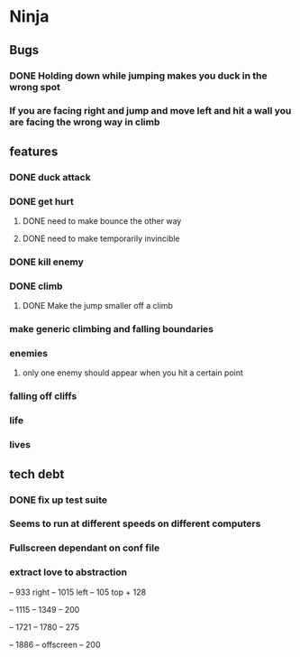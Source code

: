 * Ninja
** Bugs
*** DONE Holding down while jumping makes you duck in the wrong spot
*** If you are facing right and jump and move left and hit a wall you are facing the wrong way in climb
** features
*** DONE duck attack
*** DONE get hurt
**** DONE need to make bounce the other way
**** DONE need to make temporarily invincible
*** DONE kill enemy
*** DONE climb
**** DONE Make the jump smaller off a climb
*** make generic climbing and falling boundaries
*** enemies
**** only one enemy should appear when you hit a certain point
*** falling off cliffs
*** life
*** lives
** tech debt
*** DONE fix up test suite
*** Seems to run at different speeds on different computers
*** Fullscreen dependant on conf file
*** extract love to abstraction


	 -- 933 right
	 -- 1015 left
	 -- 105 top + 128
	 
	 -- 1115
	 -- 1349
	 -- 200

	 -- 1721
	 -- 1780
	 -- 275

	 -- 1886
	 -- offscreen
	 -- 200
